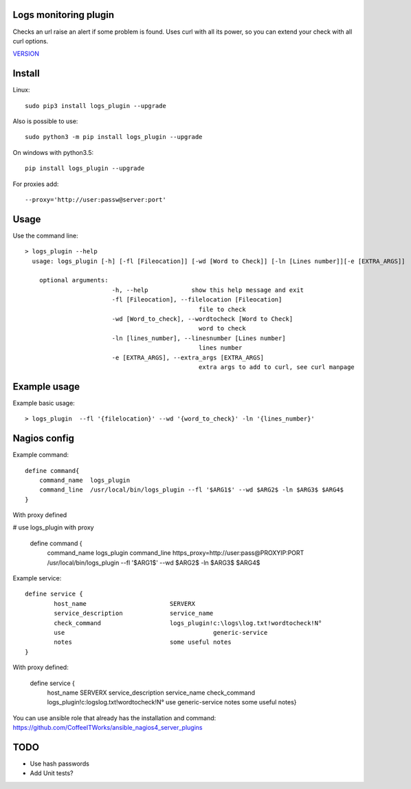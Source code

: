 Logs monitoring plugin
===========================

Checks an url raise an alert if some problem is found.
Uses curl with all its power, so you can extend your check with all curl options.

`VERSION  <logs_check/VERSION>`__

Install
=======

Linux::

    sudo pip3 install logs_plugin --upgrade

Also is possible to use::

    sudo python3 -m pip install logs_plugin --upgrade

On windows with python3.5::

    pip install logs_plugin --upgrade

For proxies add::

    --proxy='http://user:passw@server:port'

Usage
=====

Use the command line::

    > logs_plugin --help
      usage: logs_plugin [-h] [-fl [Fileocation]] [-wd [Word to Check]] [-ln [Lines number]][-e [EXTRA_ARGS]] 

        optional arguments:
                            -h, --help            show this help message and exit
                            -fl [Fileocation], --filelocation [Fileocation]
                                                    file to check
                            -wd [Word_to_check], --wordtocheck [Word to Check]
                                                    word to check
                            -ln [lines_number], --linesnumber [Lines number]
                                                    lines number
                            -e [EXTRA_ARGS], --extra_args [EXTRA_ARGS]
                                                    extra args to add to curl, see curl manpage


Example usage
=============

Example basic usage::

    > logs_plugin  --fl '{filelocation}' --wd '{word_to_check}' -ln '{lines_number}'

Nagios config
=============

Example command::

    define command{
        command_name  logs_plugin
        command_line  /usr/local/bin/logs_plugin --fl '$ARG1$' --wd $ARG2$ -ln $ARG3$ $ARG4$ 
    } 

With proxy defined

# use logs_plugin with proxy

    define command {
        command_name  logs_plugin
        command_line  https_proxy=http://user:pass@PROXYIP:PORT /usr/local/bin/logs_plugin --fl '$ARG1$' --wd $ARG2$  -ln $ARG3$ $ARG4$

Example service::

    define service {
            host_name                       SERVERX
            service_description             service_name
            check_command                   logs_plugin!c:\logs\log.txt!wordtocheck!N°
            use				                generic-service
            notes                           some useful notes
    }
    
With proxy defined:

    define service {
            host_name                       SERVERX
            service_description             service_name
            check_command                   logs_plugin!c:\logs\log.txt!wordtocheck!N°
            use				                generic-service
            notes                           some useful notes} 

You can use ansible role that already has the installation and command: https://github.com/CoffeeITWorks/ansible_nagios4_server_plugins

TODO
====

* Use hash passwords
* Add Unit tests?
